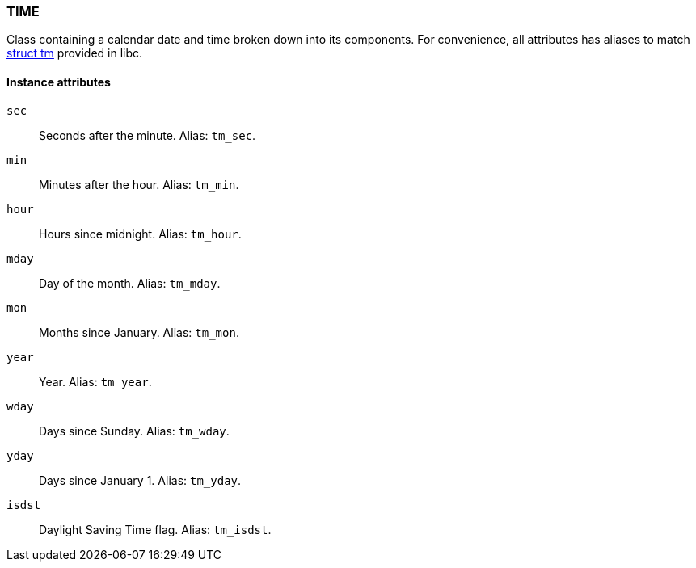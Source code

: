 === TIME

Class containing a calendar date and time broken down into its components. For convenience, all attributes has aliases to match http://www.cplusplus.com/reference/clibrary/ctime/tm/[struct tm] provided in libc.

==== Instance attributes

`sec`::
Seconds after the minute. Alias: `tm_sec`.

`min`::
Minutes after the hour. Alias: `tm_min`.

`hour`::
Hours since midnight. Alias: `tm_hour`.

`mday`::
Day of the month. Alias: `tm_mday`.

`mon`::
Months since January. Alias: `tm_mon`.

`year`::
Year. Alias: `tm_year`.

`wday`::
Days since Sunday. Alias: `tm_wday`.

`yday`::
Days since January 1. Alias: `tm_yday`.

`isdst`::
Daylight Saving Time flag. Alias: `tm_isdst`.
